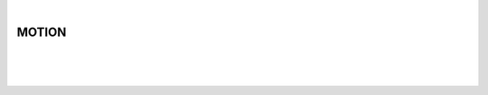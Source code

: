 |

MOTION
===============================

|


.. image:: /_static/user-docs/modules/original-images/motion.png

|
|

